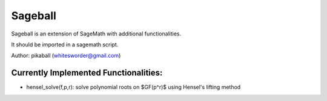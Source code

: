 Sageball
========

Sageball is an extension of SageMath with additional functionalities.

It should be imported in a sagemath script.

Author: pikaball (whitesworder@gmail.com)

Currently Implemented Functionalities:
---------------------------------------
- hensel_solve(f,p,r): solve polynomial roots on $GF(p^r)$ using Hensel's lifting method